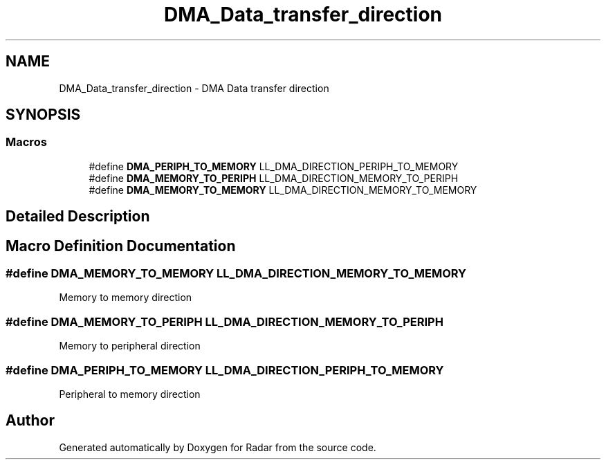 .TH "DMA_Data_transfer_direction" 3 "Version 1.0.0" "Radar" \" -*- nroff -*-
.ad l
.nh
.SH NAME
DMA_Data_transfer_direction \- DMA Data transfer direction
.SH SYNOPSIS
.br
.PP
.SS "Macros"

.in +1c
.ti -1c
.RI "#define \fBDMA_PERIPH_TO_MEMORY\fP   LL_DMA_DIRECTION_PERIPH_TO_MEMORY"
.br
.ti -1c
.RI "#define \fBDMA_MEMORY_TO_PERIPH\fP   LL_DMA_DIRECTION_MEMORY_TO_PERIPH"
.br
.ti -1c
.RI "#define \fBDMA_MEMORY_TO_MEMORY\fP   LL_DMA_DIRECTION_MEMORY_TO_MEMORY"
.br
.in -1c
.SH "Detailed Description"
.PP 

.SH "Macro Definition Documentation"
.PP 
.SS "#define DMA_MEMORY_TO_MEMORY   LL_DMA_DIRECTION_MEMORY_TO_MEMORY"
Memory to memory direction 
.br
 
.SS "#define DMA_MEMORY_TO_PERIPH   LL_DMA_DIRECTION_MEMORY_TO_PERIPH"
Memory to peripheral direction 
.SS "#define DMA_PERIPH_TO_MEMORY   LL_DMA_DIRECTION_PERIPH_TO_MEMORY"
Peripheral to memory direction 
.SH "Author"
.PP 
Generated automatically by Doxygen for Radar from the source code\&.
